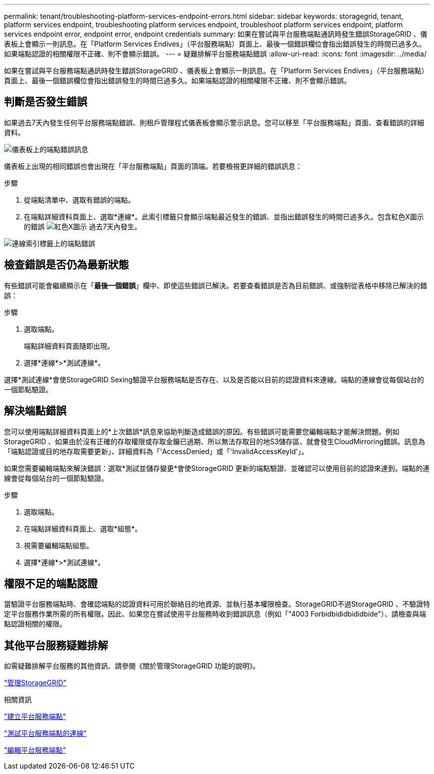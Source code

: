 ---
permalink: tenant/troubleshooting-platform-services-endpoint-errors.html 
sidebar: sidebar 
keywords: storagegrid, tenant, platform services endpoint, troubleshooting platform services endpoint, troubleshoot platform services endpoint, platform services endpoint error, endpoint error, endpoint credentials 
summary: 如果在嘗試與平台服務端點通訊時發生錯誤StorageGRID 、儀表板上會顯示一則訊息。在「Platform Services Endives」（平台服務端點）頁面上、最後一個錯誤欄位會指出錯誤發生的時間已過多久。如果端點認證的相關權限不正確、則不會顯示錯誤。 
---
= 疑難排解平台服務端點錯誤
:allow-uri-read: 
:icons: font
:imagesdir: ../media/


[role="lead"]
如果在嘗試與平台服務端點通訊時發生錯誤StorageGRID 、儀表板上會顯示一則訊息。在「Platform Services Endives」（平台服務端點）頁面上、最後一個錯誤欄位會指出錯誤發生的時間已過多久。如果端點認證的相關權限不正確、則不會顯示錯誤。



== 判斷是否發生錯誤

如果過去7天內發生任何平台服務端點錯誤、則租戶管理程式儀表板會顯示警示訊息。您可以移至「平台服務端點」頁面、查看錯誤的詳細資料。

image::../media/tenant_dashboard_endpoint_error.png[儀表板上的端點錯誤訊息]

儀表板上出現的相同錯誤也會出現在「平台服務端點」頁面的頂端。若要檢視更詳細的錯誤訊息：

.步驟
. 從端點清單中、選取有錯誤的端點。
. 在端點詳細資料頁面上、選取*連線*。此索引標籤只會顯示端點最近發生的錯誤、並指出錯誤發生的時間已過多久。包含紅色X圖示的錯誤 image:../media/icon_alert_red_critical.png["紅色X圖示"] 過去7天內發生。


image::../media/endpoint_error_on_connection_tab.png[連線索引標籤上的端點錯誤]



== 檢查錯誤是否仍為最新狀態

有些錯誤可能會繼續顯示在「*最後一個錯誤*」欄中、即使這些錯誤已解決。若要查看錯誤是否為目前錯誤、或強制從表格中移除已解決的錯誤：

.步驟
. 選取端點。
+
端點詳細資料頁面隨即出現。

. 選擇*連線*>*測試連線*。


選擇*測試連線*會使StorageGRID Sexing驗證平台服務端點是否存在、以及是否能以目前的認證資料來連線。端點的連線會從每個站台的一個節點驗證。



== 解決端點錯誤

您可以使用端點詳細資料頁面上的*上次錯誤*訊息來協助判斷造成錯誤的原因。有些錯誤可能需要您編輯端點才能解決問題。例如StorageGRID 、如果由於沒有正確的存取權限或存取金鑰已過期、所以無法存取目的地S3儲存區、就會發生CloudMirroring錯誤。訊息為「端點認證或目的地存取需要更新」、詳細資料為「'AccessDenied」或「'InvalidAccessKeyId'」。

如果您需要編輯端點來解決錯誤：選取*測試並儲存變更*會使StorageGRID 更新的端點驗證、並確認可以使用目前的認證來達到。端點的連線會從每個站台的一個節點驗證。

.步驟
. 選取端點。
. 在端點詳細資料頁面上、選取*組態*。
. 視需要編輯端點組態。
. 選擇*連線*>*測試連線*。




== 權限不足的端點認證

當驗證平台服務端點時、會確認端點的認證資料可用於聯絡目的地資源、並執行基本權限檢查。StorageGRID不過StorageGRID 、不驗證特定平台服務作業所需的所有權限。因此、如果您在嘗試使用平台服務時收到錯誤訊息（例如「"4003 Forbidbididbididbide"）、請檢查與端點認證相關的權限。



== 其他平台服務疑難排解

如需疑難排解平台服務的其他資訊、請參閱《關於管理StorageGRID 功能的說明》。

link:../admin/index.html["管理StorageGRID"]

.相關資訊
link:creating-platform-services-endpoint.html["建立平台服務端點"]

link:testing-connection-for-platform-services-endpoint.html["測試平台服務端點的連線"]

link:editing-platform-services-endpoint.html["編輯平台服務端點"]
